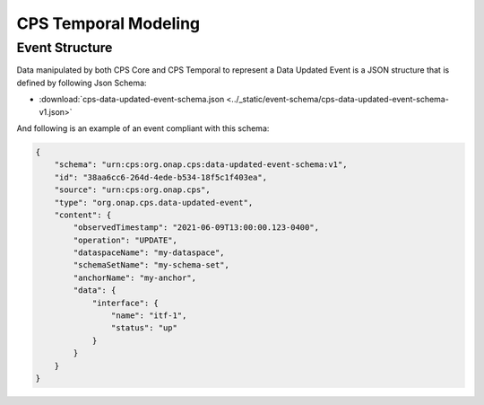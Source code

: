 .. This work is licensed under a
.. Creative Commons Attribution 4.0 International License.
.. http://creativecommons.org/licenses/by/4.0
..
.. Copyright (C) 2021-2022 Bell Canada

=====================
CPS Temporal Modeling
=====================

Event Structure
===============

Data manipulated by both CPS Core and CPS Temporal to represent a Data Updated
Event is a JSON structure that is defined by following Json Schema:

* :download:`cps-data-updated-event-schema.json <../_static/event-schema/cps-data-updated-event-schema-v1.json>`

And following is an example of an event compliant with this schema:

.. code:: json

    {
        "schema": "urn:cps:org.onap.cps:data-updated-event-schema:v1",
        "id": "38aa6cc6-264d-4ede-b534-18f5c1f403ea",
        "source": "urn:cps:org.onap.cps",
        "type": "org.onap.cps.data-updated-event",
        "content": {
            "observedTimestamp": "2021-06-09T13:00:00.123-0400",
            "operation": "UPDATE",
            "dataspaceName": "my-dataspace",
            "schemaSetName": "my-schema-set",
            "anchorName": "my-anchor",
            "data": {
                "interface": {
                    "name": "itf-1",
                    "status": "up"
                }
            }
        }
    }

